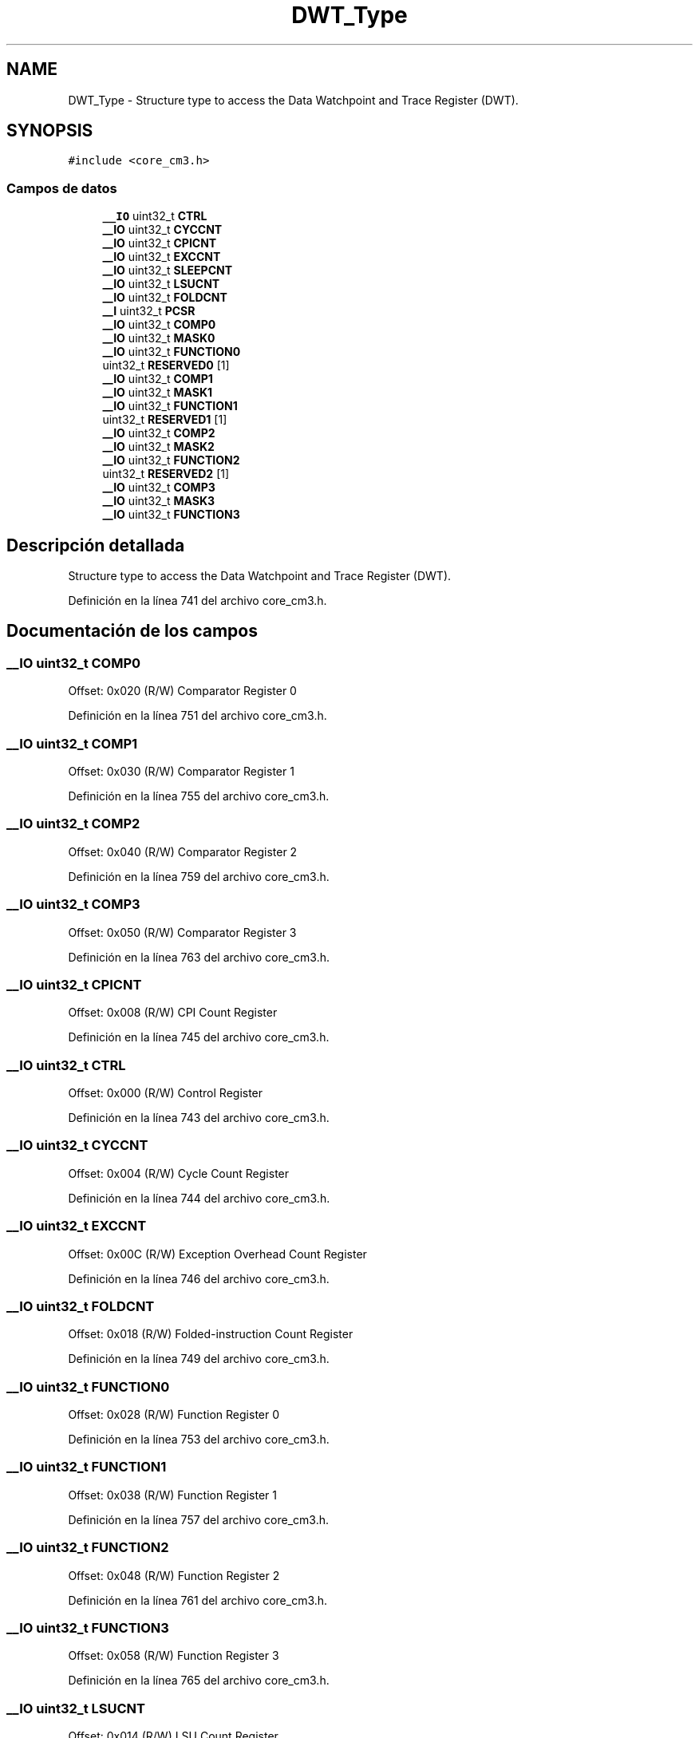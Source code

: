 .TH "DWT_Type" 3 "Viernes, 14 de Septiembre de 2018" "Ejercicio 1 - TP 5" \" -*- nroff -*-
.ad l
.nh
.SH NAME
DWT_Type \- Structure type to access the Data Watchpoint and Trace Register (DWT)\&.  

.SH SYNOPSIS
.br
.PP
.PP
\fC#include <core_cm3\&.h>\fP
.SS "Campos de datos"

.in +1c
.ti -1c
.RI "\fB__IO\fP uint32_t \fBCTRL\fP"
.br
.ti -1c
.RI "\fB__IO\fP uint32_t \fBCYCCNT\fP"
.br
.ti -1c
.RI "\fB__IO\fP uint32_t \fBCPICNT\fP"
.br
.ti -1c
.RI "\fB__IO\fP uint32_t \fBEXCCNT\fP"
.br
.ti -1c
.RI "\fB__IO\fP uint32_t \fBSLEEPCNT\fP"
.br
.ti -1c
.RI "\fB__IO\fP uint32_t \fBLSUCNT\fP"
.br
.ti -1c
.RI "\fB__IO\fP uint32_t \fBFOLDCNT\fP"
.br
.ti -1c
.RI "\fB__I\fP uint32_t \fBPCSR\fP"
.br
.ti -1c
.RI "\fB__IO\fP uint32_t \fBCOMP0\fP"
.br
.ti -1c
.RI "\fB__IO\fP uint32_t \fBMASK0\fP"
.br
.ti -1c
.RI "\fB__IO\fP uint32_t \fBFUNCTION0\fP"
.br
.ti -1c
.RI "uint32_t \fBRESERVED0\fP [1]"
.br
.ti -1c
.RI "\fB__IO\fP uint32_t \fBCOMP1\fP"
.br
.ti -1c
.RI "\fB__IO\fP uint32_t \fBMASK1\fP"
.br
.ti -1c
.RI "\fB__IO\fP uint32_t \fBFUNCTION1\fP"
.br
.ti -1c
.RI "uint32_t \fBRESERVED1\fP [1]"
.br
.ti -1c
.RI "\fB__IO\fP uint32_t \fBCOMP2\fP"
.br
.ti -1c
.RI "\fB__IO\fP uint32_t \fBMASK2\fP"
.br
.ti -1c
.RI "\fB__IO\fP uint32_t \fBFUNCTION2\fP"
.br
.ti -1c
.RI "uint32_t \fBRESERVED2\fP [1]"
.br
.ti -1c
.RI "\fB__IO\fP uint32_t \fBCOMP3\fP"
.br
.ti -1c
.RI "\fB__IO\fP uint32_t \fBMASK3\fP"
.br
.ti -1c
.RI "\fB__IO\fP uint32_t \fBFUNCTION3\fP"
.br
.in -1c
.SH "Descripción detallada"
.PP 
Structure type to access the Data Watchpoint and Trace Register (DWT)\&. 
.PP
Definición en la línea 741 del archivo core_cm3\&.h\&.
.SH "Documentación de los campos"
.PP 
.SS "\fB__IO\fP uint32_t COMP0"
Offset: 0x020 (R/W) Comparator Register 0 
.PP
Definición en la línea 751 del archivo core_cm3\&.h\&.
.SS "\fB__IO\fP uint32_t COMP1"
Offset: 0x030 (R/W) Comparator Register 1 
.PP
Definición en la línea 755 del archivo core_cm3\&.h\&.
.SS "\fB__IO\fP uint32_t COMP2"
Offset: 0x040 (R/W) Comparator Register 2 
.PP
Definición en la línea 759 del archivo core_cm3\&.h\&.
.SS "\fB__IO\fP uint32_t COMP3"
Offset: 0x050 (R/W) Comparator Register 3 
.PP
Definición en la línea 763 del archivo core_cm3\&.h\&.
.SS "\fB__IO\fP uint32_t CPICNT"
Offset: 0x008 (R/W) CPI Count Register 
.PP
Definición en la línea 745 del archivo core_cm3\&.h\&.
.SS "\fB__IO\fP uint32_t CTRL"
Offset: 0x000 (R/W) Control Register 
.PP
Definición en la línea 743 del archivo core_cm3\&.h\&.
.SS "\fB__IO\fP uint32_t CYCCNT"
Offset: 0x004 (R/W) Cycle Count Register 
.PP
Definición en la línea 744 del archivo core_cm3\&.h\&.
.SS "\fB__IO\fP uint32_t EXCCNT"
Offset: 0x00C (R/W) Exception Overhead Count Register 
.PP
Definición en la línea 746 del archivo core_cm3\&.h\&.
.SS "\fB__IO\fP uint32_t FOLDCNT"
Offset: 0x018 (R/W) Folded-instruction Count Register 
.PP
Definición en la línea 749 del archivo core_cm3\&.h\&.
.SS "\fB__IO\fP uint32_t FUNCTION0"
Offset: 0x028 (R/W) Function Register 0 
.PP
Definición en la línea 753 del archivo core_cm3\&.h\&.
.SS "\fB__IO\fP uint32_t FUNCTION1"
Offset: 0x038 (R/W) Function Register 1 
.PP
Definición en la línea 757 del archivo core_cm3\&.h\&.
.SS "\fB__IO\fP uint32_t FUNCTION2"
Offset: 0x048 (R/W) Function Register 2 
.PP
Definición en la línea 761 del archivo core_cm3\&.h\&.
.SS "\fB__IO\fP uint32_t FUNCTION3"
Offset: 0x058 (R/W) Function Register 3 
.PP
Definición en la línea 765 del archivo core_cm3\&.h\&.
.SS "\fB__IO\fP uint32_t LSUCNT"
Offset: 0x014 (R/W) LSU Count Register 
.PP
Definición en la línea 748 del archivo core_cm3\&.h\&.
.SS "\fB__IO\fP uint32_t MASK0"
Offset: 0x024 (R/W) Mask Register 0 
.PP
Definición en la línea 752 del archivo core_cm3\&.h\&.
.SS "\fB__IO\fP uint32_t MASK1"
Offset: 0x034 (R/W) Mask Register 1 
.PP
Definición en la línea 756 del archivo core_cm3\&.h\&.
.SS "\fB__IO\fP uint32_t MASK2"
Offset: 0x044 (R/W) Mask Register 2 
.PP
Definición en la línea 760 del archivo core_cm3\&.h\&.
.SS "\fB__IO\fP uint32_t MASK3"
Offset: 0x054 (R/W) Mask Register 3 
.PP
Definición en la línea 764 del archivo core_cm3\&.h\&.
.SS "\fB__I\fP uint32_t PCSR"
Offset: 0x01C (R/ ) Program Counter Sample Register 
.PP
Definición en la línea 750 del archivo core_cm3\&.h\&.
.SS "uint32_t RESERVED0"

.PP
Definición en la línea 754 del archivo core_cm3\&.h\&.
.SS "uint32_t RESERVED1"

.PP
Definición en la línea 758 del archivo core_cm3\&.h\&.
.SS "uint32_t RESERVED2"

.PP
Definición en la línea 762 del archivo core_cm3\&.h\&.
.SS "\fB__IO\fP uint32_t SLEEPCNT"
Offset: 0x010 (R/W) Sleep Count Register 
.PP
Definición en la línea 747 del archivo core_cm3\&.h\&.

.SH "Autor"
.PP 
Generado automáticamente por Doxygen para Ejercicio 1 - TP 5 del código fuente\&.
